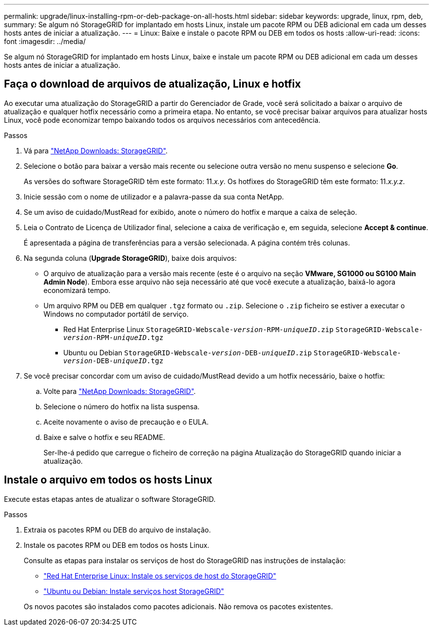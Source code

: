 ---
permalink: upgrade/linux-installing-rpm-or-deb-package-on-all-hosts.html 
sidebar: sidebar 
keywords: upgrade, linux, rpm, deb, 
summary: Se algum nó StorageGRID for implantado em hosts Linux, instale um pacote RPM ou DEB adicional em cada um desses hosts antes de iniciar a atualização. 
---
= Linux: Baixe e instale o pacote RPM ou DEB em todos os hosts
:allow-uri-read: 
:icons: font
:imagesdir: ../media/


[role="lead"]
Se algum nó StorageGRID for implantado em hosts Linux, baixe e instale um pacote RPM ou DEB adicional em cada um desses hosts antes de iniciar a atualização.



== Faça o download de arquivos de atualização, Linux e hotfix

Ao executar uma atualização do StorageGRID a partir do Gerenciador de Grade, você será solicitado a baixar o arquivo de atualização e qualquer hotfix necessário como a primeira etapa. No entanto, se você precisar baixar arquivos para atualizar hosts Linux, você pode economizar tempo baixando todos os arquivos necessários com antecedência.

.Passos
. Vá para https://mysupport.netapp.com/site/products/all/details/storagegrid/downloads-tab["NetApp Downloads: StorageGRID"^].
. Selecione o botão para baixar a versão mais recente ou selecione outra versão no menu suspenso e selecione *Go*.
+
As versões do software StorageGRID têm este formato: 11._x.y_. Os hotfixes do StorageGRID têm este formato: 11._x.y.z_.

. Inicie sessão com o nome de utilizador e a palavra-passe da sua conta NetApp.
. Se um aviso de cuidado/MustRead for exibido, anote o número do hotfix e marque a caixa de seleção.
. Leia o Contrato de Licença de Utilizador final, selecione a caixa de verificação e, em seguida, selecione *Accept & continue*.
+
É apresentada a página de transferências para a versão selecionada. A página contém três colunas.

. Na segunda coluna (*Upgrade StorageGRID*), baixe dois arquivos:
+
** O arquivo de atualização para a versão mais recente (este é o arquivo na seção *VMware, SG1000 ou SG100 Main Admin Node*). Embora esse arquivo não seja necessário até que você execute a atualização, baixá-lo agora economizará tempo.
** Um arquivo RPM ou DEB em qualquer `.tgz` formato ou `.zip`. Selecione o `.zip` ficheiro se estiver a executar o Windows no computador portátil de serviço.
+
*** Red Hat Enterprise Linux
`StorageGRID-Webscale-_version_-RPM-_uniqueID_.zip`
`StorageGRID-Webscale-_version_-RPM-_uniqueID_.tgz`
*** Ubuntu ou Debian
`StorageGRID-Webscale-_version_-DEB-_uniqueID_.zip`
`StorageGRID-Webscale-_version_-DEB-_uniqueID_.tgz`




. Se você precisar concordar com um aviso de cuidado/MustRead devido a um hotfix necessário, baixe o hotfix:
+
.. Volte para https://mysupport.netapp.com/site/products/all/details/storagegrid/downloads-tab["NetApp Downloads: StorageGRID"^].
.. Selecione o número do hotfix na lista suspensa.
.. Aceite novamente o aviso de precaução e o EULA.
.. Baixe e salve o hotfix e seu README.
+
Ser-lhe-á pedido que carregue o ficheiro de correção na página Atualização do StorageGRID quando iniciar a atualização.







== Instale o arquivo em todos os hosts Linux

Execute estas etapas antes de atualizar o software StorageGRID.

.Passos
. Extraia os pacotes RPM ou DEB do arquivo de instalação.
. Instale os pacotes RPM ou DEB em todos os hosts Linux.
+
Consulte as etapas para instalar os serviços de host do StorageGRID nas instruções de instalação:

+
** link:../rhel/installing-storagegrid-webscale-host-service.html["Red Hat Enterprise Linux: Instale os serviços de host do StorageGRID"]
** link:../ubuntu/installing-storagegrid-webscale-host-services.html["Ubuntu ou Debian: Instale serviços host StorageGRID"]


+
Os novos pacotes são instalados como pacotes adicionais. Não remova os pacotes existentes.


